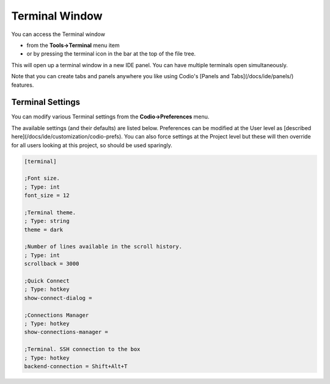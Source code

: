.. _terminal:

Terminal Window
===============

You can access the Terminal window 

- from the **Tools->Terminal** menu item
- or by pressing the terminal icon in the bar at the top of the file tree. 

.. image:: /img/terminalicon.png
   :alt: Terminal Icon



This will open up a terminal window in a new IDE panel. You can have multiple terminals open simultaneously.

Note that you can create tabs and panels anywhere you like using Codio's [Panels and Tabs](/docs/ide/panels/) features.

.. image:: /img//terminal.png
   :alt: Terminal


Terminal Settings
-----------------
You can modify various Terminal settings from the **Codio->Preferences** menu.

The available settings (and their defaults) are listed below. Preferences can be modified at the User level as [described here](/docs/ide/customization/codio-prefs). You can also force settings at the Project level but these will then override for all users looking at this project, so should be used sparingly.

.. code:: ini

    [terminal]

    ;Font size.
    ; Type: int 
    font_size = 12

    ;Terminal theme.
    ; Type: string 
    theme = dark

    ;Number of lines available in the scroll history.
    ; Type: int 
    scrollback = 3000

    ;Quick Connect
    ; Type: hotkey 
    show-connect-dialog = 

    ;Connections Manager
    ; Type: hotkey 
    show-connections-manager = 

    ;Terminal. SSH connection to the box
    ; Type: hotkey 
    backend-connection = Shift+Alt+T



